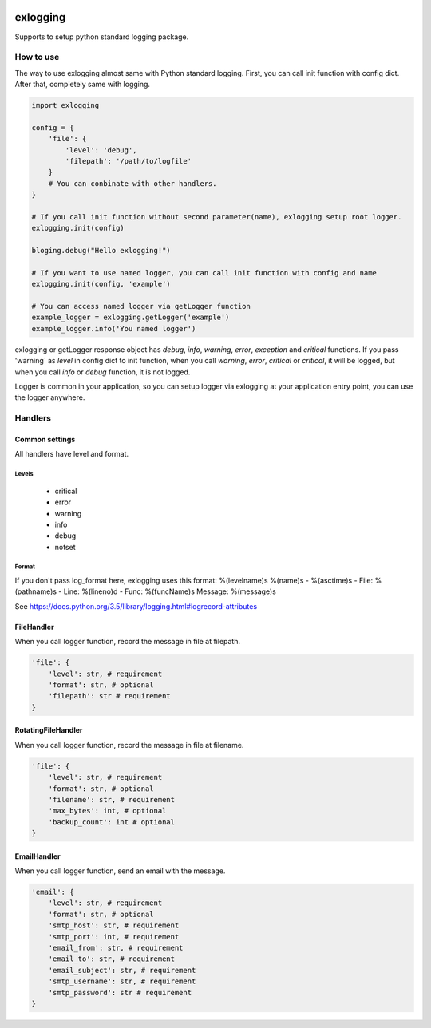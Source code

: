 .. image:: https://travis-ci.org/narusemotoki/exlogging.svg?branch=master
    :target: https://travis-ci.org/narusemotoki/exlogging


exlogging
#########

Supports to setup python standard logging package.

How to use
==========

The way to use exlogging almost same with Python standard logging. First, you can call init function with config dict. After that, completely same with logging.

.. code-block:: python

    import exlogging

    config = {
        'file': {
            'level': 'debug',
            'filepath': '/path/to/logfile'
        }
        # You can conbinate with other handlers.
    }

    # If you call init function without second parameter(name), exlogging setup root logger.
    exlogging.init(config)

    bloging.debug("Hello exlogging!")

    # If you want to use named logger, you can call init function with config and name
    exlogging.init(config, 'example')

    # You can access named logger via getLogger function
    example_logger = exlogging.getLogger('example')
    example_logger.info('You named logger')

exlogging or getLogger response object has `debug`, `info`, `warning`, `error`, `exception` and `critical` functions. If you pass  'warning` as `level` in config dict to init function, when you call `warning`, `error`, `critical` or `critical`, it will be logged, but when you call `info` or `debug` function, it is not logged.

Logger is common in your application, so you can setup logger via exlogging at your application entry point, you can use the logger anywhere.

Handlers
========

Common settings
---------------

All handlers have level and format.

Levels
++++++

   * critical
   * error
   * warning
   * info
   * debug
   * notset

Format
++++++

If you don't pass log_format here, exlogging uses this format: %(levelname)s %(name)s - %(asctime)s - File: %(pathname)s - Line: %(lineno)d - Func: %(funcName)s Message: %(message)s

See https://docs.python.org/3.5/library/logging.html#logrecord-attributes

FileHandler
-----------

When you call logger function, record the message in file at filepath.

.. code-block:: python

    'file': {
        'level': str, # requirement
        'format': str, # optional
        'filepath': str # requirement
    }

RotatingFileHandler
-------------------

When you call logger function, record the message in file at filename.

.. code-block:: python

    'file': {
        'level': str, # requirement
        'format': str, # optional
        'filename': str, # requirement
        'max_bytes': int, # optional
        'backup_count': int # optional
    }

EmailHandler
------------

When you call logger function, send an email with the message.

.. code-block:: python

    'email': {
        'level': str, # requirement
        'format': str, # optional
        'smtp_host': str, # requirement
        'smtp_port': int, # requirement
        'email_from': str, # requirement
        'email_to': str, # requirement
        'email_subject': str, # requirement
        'smtp_username': str, # requirement
        'smtp_password': str # requirement
    }
